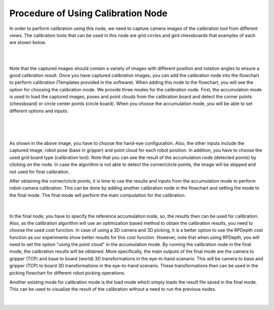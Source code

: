 Procedure of Using Calibration Node
===========================================

In order to perform calibration using this node, we need to capture camera images of the calibration tool from different views. The calibration tools that can be used in this node are grid circles and gird chessboards that examples of each are shown below. 

.. image:: Images/calibration_node/chessboard.jpg
    :align: center
    
|

.. image:: Images/calibration_node/circleboard.jpg
    :align: center
    
|
 
Note that the captured images should contain a variety of images with different position and rotation angles to ensure a good calibration result. Once you have captured calibration images, you can add the calibration node into the flowchart to perform calibration (Templates provided in the software). 
When adding this node to the flowchart, you will see the option for choosing the calibration mode. We provide three modes for the calibration node.
First, the accumulation mode is used to load the captured images, poses and point clouds from the calibration board and detect the corner points (chessboard) or circle center points (circle board). When you choose the accumulation mode, you will be able to set different options and inputs. 

 .. image:: Images/calibration_node/accumulation.jpg
    :align: center
    
| 

 .. image:: Images/calibration_node/accumulation1.jpg
    :align: center
    
|

As shown in the above image, you have to choose the hand-eye configuration. Also, the other inputs include the captured image, robot pose (base in gripper) and point cloud for each robot position. In addition, you have to choose the used grid board type (calibration tool). Note that you can see the result of the 
accumulation node (detected points) by clicking on the node. In case the algorithm is not able to detect the corner/circle points, the image will be skipped and not used for final calibration. 


After obtaining the corner/circle points, it is time to use the results and inputs from the accumulation mode to perform robot-camera calibration. This can be done by adding another calibration node in the flowchart and setting the mode to the final mode. The final mode will perform the main computation for the calibration.

 .. image:: Images/calibration_node/final.jpg
    :align: center
    
|

In the final node, you have to specify the reference accumulation node, so, the results then can be used for calibration. Also, as the calibration algorithm will use an optimization based method to obtain the calibration results, 
you need to choose the used cost function. In case of using a 3D camera and 3D picking, it is a better option to use the RPDepth cost function as our experiments show better results for this cost function. However, note that when using RPDepth, you will need to set the option "using the point cloud" in the accumulation mode. By running
the calibration node in the final mode, the calibration results will be obtained. More specifically, the main outputs of the final mode are the camera to gripper (TCP) and base to board (world) 3D transformations in the eye-in-hand scenario. This will be camera to base and gripper (TCP) to board 3D transformations in the eye-to-hand scenario. These transformations then can 
be used in the picking flowchart for different robot picking operations.


Another existing mode for calibration mode is the load mode which simply loads the result file saved in the final mode. This can be used to visualize the result of the calibration without a need to run the previous nodes. 

 .. image:: Images/calibration_node/load.jpg
    :align: center
    
|
